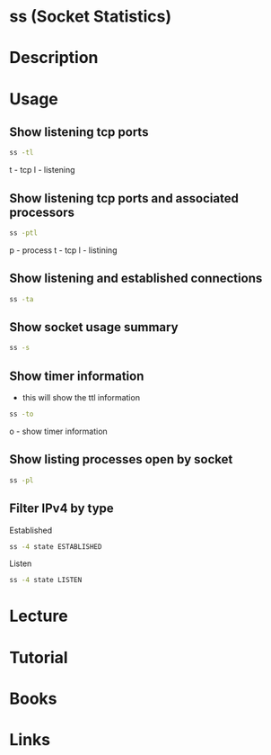 #+TAGS: network_analysis network_monitoring ss netstat


* ss (Socket Statistics)
* Description
* Usage
** Show listening tcp ports
#+BEGIN_SRC sh
ss -tl
#+END_SRC
t - tcp
l - listening

** Show listening tcp ports and associated processors
#+BEGIN_SRC sh
ss -ptl
#+END_SRC
p - process
t - tcp
l - listining

** Show listening and established connections
#+BEGIN_SRC sh
ss -ta
#+END_SRC

** Show socket usage summary
#+BEGIN_SRC sh
ss -s
#+END_SRC

** Show timer information
- this will show the ttl information
#+BEGIN_SRC sh
ss -to
#+END_SRC
o - show timer information

** Show listing processes open by socket
#+BEGIN_SRC sh
ss -pl
#+END_SRC

** Filter IPv4 by type
Established
#+BEGIN_SRC sh
ss -4 state ESTABLISHED
#+END_SRC

Listen
#+BEGIN_SRC sh
ss -4 state LISTEN
#+END_SRC

* Lecture
* Tutorial
* Books
* Links
